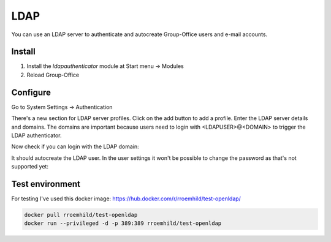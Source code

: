 LDAP
====

You can use an LDAP server to authenticate and autocreate Group-Office users and
e-mail accounts. 

Install
-------

1. Install the *ldapauthenticator* module at Start menu -> Modules
2. Reload Group-Office

Configure
---------

Go to System Settings -> Authentication

.. image:: _static/ldap/4-ldap-authentication.png
   :width: 500px
   :alt: LDAP server profile

There's a new section for LDAP server profiles. Click on the add button to add 
a profile. Enter the LDAP server details and domains.
The domains are important because users need to login with <LDAPUSER>@<DOMAIN> 
to trigger the LDAP authenticator.

.. image:: _static/ldap/1-ldap-server-profile.png
   :width: 500px
   :alt: LDAP server profile

Now check if you can login with the LDAP domain:

.. image:: _static/ldap/2-ldap-login.png
   :width: 500px
   :alt: LDAP login

It should autocreate the LDAP user. In the user settings it won't be possible
to change the password as that's not supported yet:

.. image:: _static/ldap/3-ldap-settings.png
   :width: 500px
   :alt: LDAP User settings

Test environment
----------------
For testing I've used this docker image: https://hub.docker.com/r/rroemhild/test-openldap/

.. code:: bash

   docker pull rroemhild/test-openldap
   docker run --privileged -d -p 389:389 rroemhild/test-openldap
